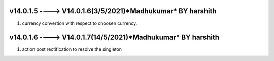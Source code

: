 v14.0.1.5 ----> V14.0.1.6(**3/5/2021**)*Madhukumar* BY harshith
==============================================
1. currency convertion with respect to choosen currency.


v14.0.1.6 ----> V14.0.1.7(**14/5/2021**)*Madhukumar* BY harshith
==============================================
1. action post rectification to resolve the singleton